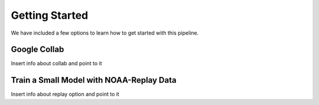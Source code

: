 =================
Getting Started
=================

We have included a few options to learn how to get started with this pipeline.

Google Collab
~~~~~~~~~~~~~~~~~~~~~~

Insert info about collab and point to it

Train a Small Model with NOAA-Replay Data
~~~~~~~~~~~~~~~~~~~~~~

Insert info about replay option and point to it